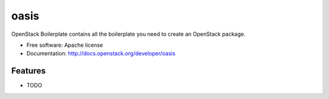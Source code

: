 ===============================
oasis
===============================

OpenStack Boilerplate contains all the boilerplate you need to create an OpenStack package.

* Free software: Apache license
* Documentation: http://docs.openstack.org/developer/oasis

Features
--------

* TODO
